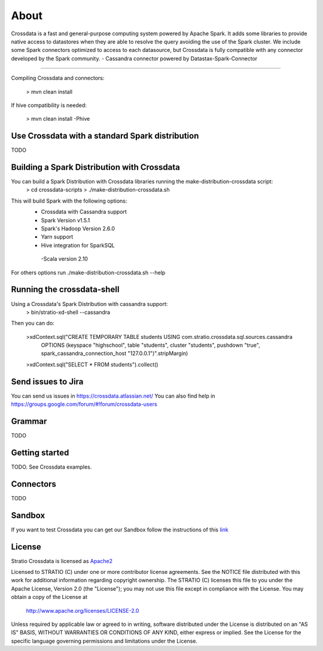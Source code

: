 About
*****

|ImageLink|_

.. |ImageLink| image:: https://api.travis-ci.org/Stratio/crossdata.svg?branch=new-generation
.. _ImageLink: https://travis-ci.org/Stratio/crossdata?branch=new-generation

Crossdata is a fast and general-purpose computing system powered by Apache Spark. It adds some libraries to provide
native access to datastores when they are able to resolve the query avoiding the use of the Spark cluster.
We include some Spark connectors optimized to access to each datasource, but Crossdata is fully compatible with any connector
developed by the Spark community.
-  Cassandra connector powered by Datastax-Spark-Connector

===================

Compiling Crossdata and connectors:

    > mvn clean install

If hive compatibility is needed:

    > mvn clean install -Phive

Use Crossdata with a standard Spark distribution
========================================
TODO

Building a Spark Distribution with Crossdata
========================================

You can build a Spark Distribution with Crossdata libraries running the make-distribution-crossdata script:
    > cd crossdata-scripts
    > ./make-distribution-crossdata.sh

This will build Spark with the following options:
    - Crossdata with Cassandra support
    - Spark Version v1.5.1
    - Spark's Hadoop  Version 2.6.0
    - Yarn support
    - Hive integration for SparkSQL
     -Scala version 2.10

For others options run ./make-distribution-crossdata.sh --help

Running the crossdata-shell
===========================

Using a Crossdata's Spark Distribution with cassandra support:
    > bin/stratio-xd-shell --cassandra

Then you can do:

    >xdContext.sql("CREATE TEMPORARY TABLE students USING com.stratio.crossdata.sql.sources.cassandra
            OPTIONS (keyspace \"highschool\", table \"students\", cluster \"students\", pushdown \"true\",
            spark_cassandra_connection_host \"127.0.0.1\")".stripMargin)
    >xdContext.sql("SELECT * FROM students").collect()



Send issues to Jira
===================
You can send us issues in https://crossdata.atlassian.net/
You can also find help in https://groups.google.com/forum/#!forum/crossdata-users


Grammar
=======

TODO


Getting started
===============

TODO. See Crossdata examples.


Connectors
==========

TODO


Sandbox
=======

If you want to test Crossdata you can get our Sandbox follow the instructions of this `link <doc/src/site/sphinx/Sandbox.rst>`_

License
=======

Stratio Crossdata is licensed as `Apache2 <http://www.apache.org/licenses/LICENSE-2.0.txt>`_

Licensed to STRATIO (C) under one or more contributor license agreements.
See the NOTICE file distributed with this work for additional information 
regarding copyright ownership.  The STRATIO (C) licenses this file
to you under the Apache License, Version 2.0 (the
"License"); you may not use this file except in compliance
with the License.  You may obtain a copy of the License at

  http://www.apache.org/licenses/LICENSE-2.0

Unless required by applicable law or agreed to in writing,
software distributed under the License is distributed on an
"AS IS" BASIS, WITHOUT WARRANTIES OR CONDITIONS OF ANY
KIND, either express or implied.  See the License for the
specific language governing permissions and limitations
under the License.
